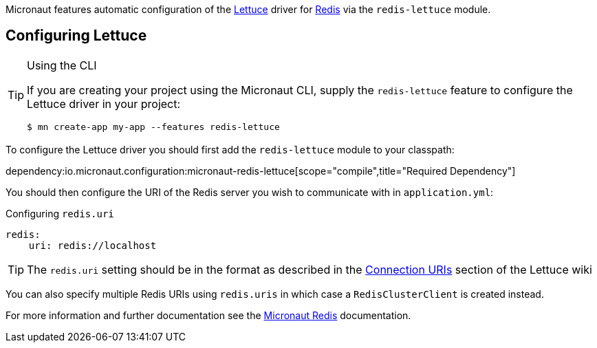 Micronaut features automatic configuration of the https://lettuce.io[Lettuce] driver for https://redis.io[Redis] via the `redis-lettuce` module.

== Configuring Lettuce
[TIP]
.Using the CLI
====
If you are creating your project using the Micronaut CLI, supply the `redis-lettuce` feature to configure the Lettuce driver in your project:
----
$ mn create-app my-app --features redis-lettuce
----
====


To configure the Lettuce driver you should first add the `redis-lettuce` module to your classpath:

dependency:io.micronaut.configuration:micronaut-redis-lettuce[scope="compile",title="Required Dependency"]

You should then configure the URI of the Redis server you wish to communicate with in `application.yml`:

.Configuring `redis.uri`
[source,yaml]
----
redis:
    uri: redis://localhost
----

TIP: The `redis.uri` setting should be in the format as described in the https://github.com/lettuce-io/lettuce-core/wiki/Redis-URI-and-connection-details[Connection URIs] section of the Lettuce wiki

You can also specify multiple Redis URIs using `redis.uris` in which case a `RedisClusterClient` is created instead.

For more information and further documentation see the https://micronaut-projects.github.io/micronaut-redis/latest/guide[Micronaut Redis] documentation.